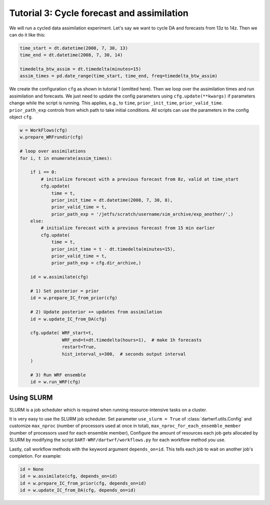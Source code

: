 Tutorial 3: Cycle forecast and assimilation
###########################################

We will run a cycled data assimilation experiment.
Let's say we want to cycle DA and forecasts from 13z to 14z.
Then we can do it like this:

.. code-block:: python

    time_start = dt.datetime(2008, 7, 30, 13)
    time_end = dt.datetime(2008, 7, 30, 14)
    
    timedelta_btw_assim = dt.timedelta(minutes=15)
    assim_times = pd.date_range(time_start, time_end, freq=timedelta_btw_assim)


We create the configuration ``cfg`` as shown in tutorial 1 (omitted here).
Then we loop over the assimilation times and run assimilation and forecasts.
We just need to update the config parameters using ``cfg.update(**kwargs)`` 
if parameters change while the script is running.
This applies, e.g., to ``time``, ``prior_init_time``, ``prior_valid_time``.
``prior_path_exp`` controls from which path to take initial conditions.
All scripts can use the parameters in the config object ``cfg``.

.. code-block:: python

    w = WorkFlows(cfg)
    w.prepare_WRFrundir(cfg)

    # loop over assimilations
    for i, t in enumerate(assim_times):
        
        if i == 0:
            # initialize forecast with a previous forecast from 8z, valid at time_start
            cfg.update(
                time = t,
                prior_init_time = dt.datetime(2008, 7, 30, 8),
                prior_valid_time = t,
                prior_path_exp = '/jetfs/scratch/username/sim_archive/exp_another/',)
        else:
            # initialize forecast with a previous forecast from 15 min earlier
            cfg.update(
                time = t,
                prior_init_time = t - dt.timedelta(minutes=15),
                prior_valid_time = t,
                prior_path_exp = cfg.dir_archive,)

        id = w.assimilate(cfg)

        # 1) Set posterior = prior
        id = w.prepare_IC_from_prior(cfg)

        # 2) Update posterior += updates from assimilation
        id = w.update_IC_from_DA(cfg)
        
        cfg.update( WRF_start=t, 
                    WRF_end=t+dt.timedelta(hours=1),  # make 1h forecasts
                    restart=True, 
                    hist_interval_s=300,  # seconds output interval
        )

        # 3) Run WRF ensemble
        id = w.run_WRF(cfg)


Using SLURM
-----------

SLURM is a job scheduler which is required when running 
resource-intensive tasks on a cluster.

It is very easy to use the SLURM job scheduler.
Set parameter ``use_slurm = True`` of :class:`dartwrf.utils.Config` 
and customize ``max_nproc`` (number of processors used at once in total), 
``max_nproc_for_each_ensemble_member`` (number of processors used for each ensemble member),
Configure the amount of resources each job gets allocated by SLURM
by modifying the script ``DART-WRF/dartwrf/workflows.py`` for each workflow method you use.

Lastly, call workflow methods with the keyword argument ``depends_on=id``.
This tells each job to wait on another job's completion. 
For example:

.. code-block:: python

    id = None
    id = w.assimilate(cfg, depends_on=id)
    id = w.prepare_IC_from_prior(cfg, depends_on=id)
    id = w.update_IC_from_DA(cfg, depends_on=id)
